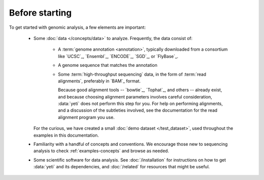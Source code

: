 Before starting
===============
To get started with genomic analysis, a few elements are important:

  - Some :doc:`data </concepts/data>` to analyze.
    Frequently, the data consist of:
  
      - A :term:`genome annotation <annotation>`, typically downloaded
        from a consortium like `UCSC`_, `Ensembl`_, `ENCODE`_, `SGD`_,
        or `FlyBase`_.
      
      - A genome sequence that matches the annotation
      
      - Some :term:`high-throughput sequencing` data, in the form of
        :term:`read alignments`, preferably in `BAM`_ format. 
      
        Because good alignment tools -- `bowtie`_, `Tophat`_, and others -- already exist,
        and because choosing alignment parameters involves careful consideration,
        :data:`yeti` does not perform this step for you. For help on performing
        alignments, and a discussion of the subtleties involved, see the
        documentation for the read alignment program you use. 
      
    For the curious, we have created a small :doc:`demo dataset </test_dataset>`,
    used throughout the examples in this documentation. 
  
  - Familiarity with a handful of concepts and conventions. We encourage those
    new to sequencing analysis to check :ref:`examples-concepts` and browse as
    needed.
  
  - Some scientific software for data analysis. See :doc:`/installation`
    for instructions on how to get :data:`yeti` and its dependencies, and
    :doc:`/related` for resources that might be useful.
  
